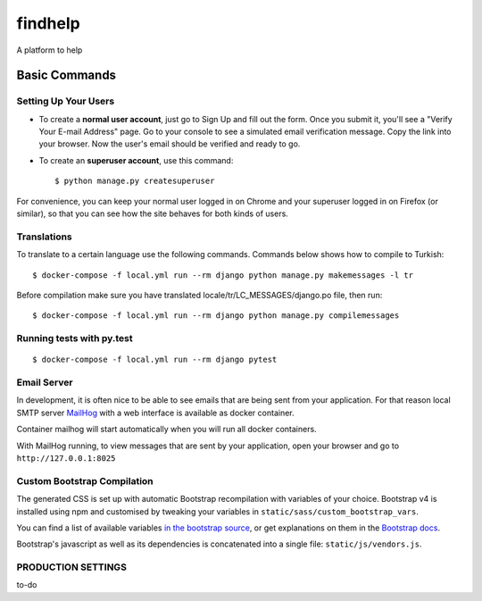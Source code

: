 findhelp
========

A platform to help

.. image:: https://img.shields.io/badge/code%20style-black-000000.svg
     :target: https://github.com/ambv/black
     :alt: Black code style
.. image:: https://travis-ci.com/yusufhilmi/findhelp.svg?branch=master
     :target: https://travis-ci.com/yusufhilmi/findhelp
     :alt: CI status by Travis CI
.. image:: https://img.shields.io/badge/License-MIT-green.svg
     :target: https://github.com/yusufhilmi/findhelp/blob/master/LICENSE
     :alt: MIT LICENSE


Basic Commands
--------------

Setting Up Your Users
^^^^^^^^^^^^^^^^^^^^^

* To create a **normal user account**, just go to Sign Up and fill out the form. Once you submit it, you'll see a "Verify Your E-mail Address" page. Go to your console to see a simulated email verification message. Copy the link into your browser. Now the user's email should be verified and ready to go.

* To create an **superuser account**, use this command::

    $ python manage.py createsuperuser

For convenience, you can keep your normal user logged in on Chrome and your superuser logged in on Firefox (or similar), so that you can see how the site behaves for both kinds of users.


Translations
^^^^^^^^^^^^^

To translate to a certain language use the following commands. Commands below shows how to compile to Turkish::

    $ docker-compose -f local.yml run --rm django python manage.py makemessages -l tr

Before compilation make sure you have translated locale/tr/LC_MESSAGES/django.po file, then run::

    $ docker-compose -f local.yml run --rm django python manage.py compilemessages


Running tests with py.test
^^^^^^^^^^^^^^^^^^^^^^^^^^

::

  $ docker-compose -f local.yml run --rm django pytest


Email Server
^^^^^^^^^^^^

In development, it is often nice to be able to see emails that are being sent from your application. For that reason local SMTP server `MailHog`_ with a web interface is available as docker container.

Container mailhog will start automatically when you will run all docker containers.

With MailHog running, to view messages that are sent by your application, open your browser and go to ``http://127.0.0.1:8025``

.. _mailhog: https://github.com/mailhog/MailHog


Custom Bootstrap Compilation
^^^^^^

The generated CSS is set up with automatic Bootstrap recompilation with variables of your choice.
Bootstrap v4 is installed using npm and customised by tweaking your variables in ``static/sass/custom_bootstrap_vars``.

You can find a list of available variables `in the bootstrap source`_, or get explanations on them in the `Bootstrap docs`_.


Bootstrap's javascript as well as its dependencies is concatenated into a single file: ``static/js/vendors.js``.


.. _in the bootstrap source: https://github.com/twbs/bootstrap/blob/v4-dev/scss/_variables.scss
.. _Bootstrap docs: https://getbootstrap.com/docs/4.1/getting-started/theming/


PRODUCTION SETTINGS
^^^^^^^^^^^^^^^^^^^

to-do